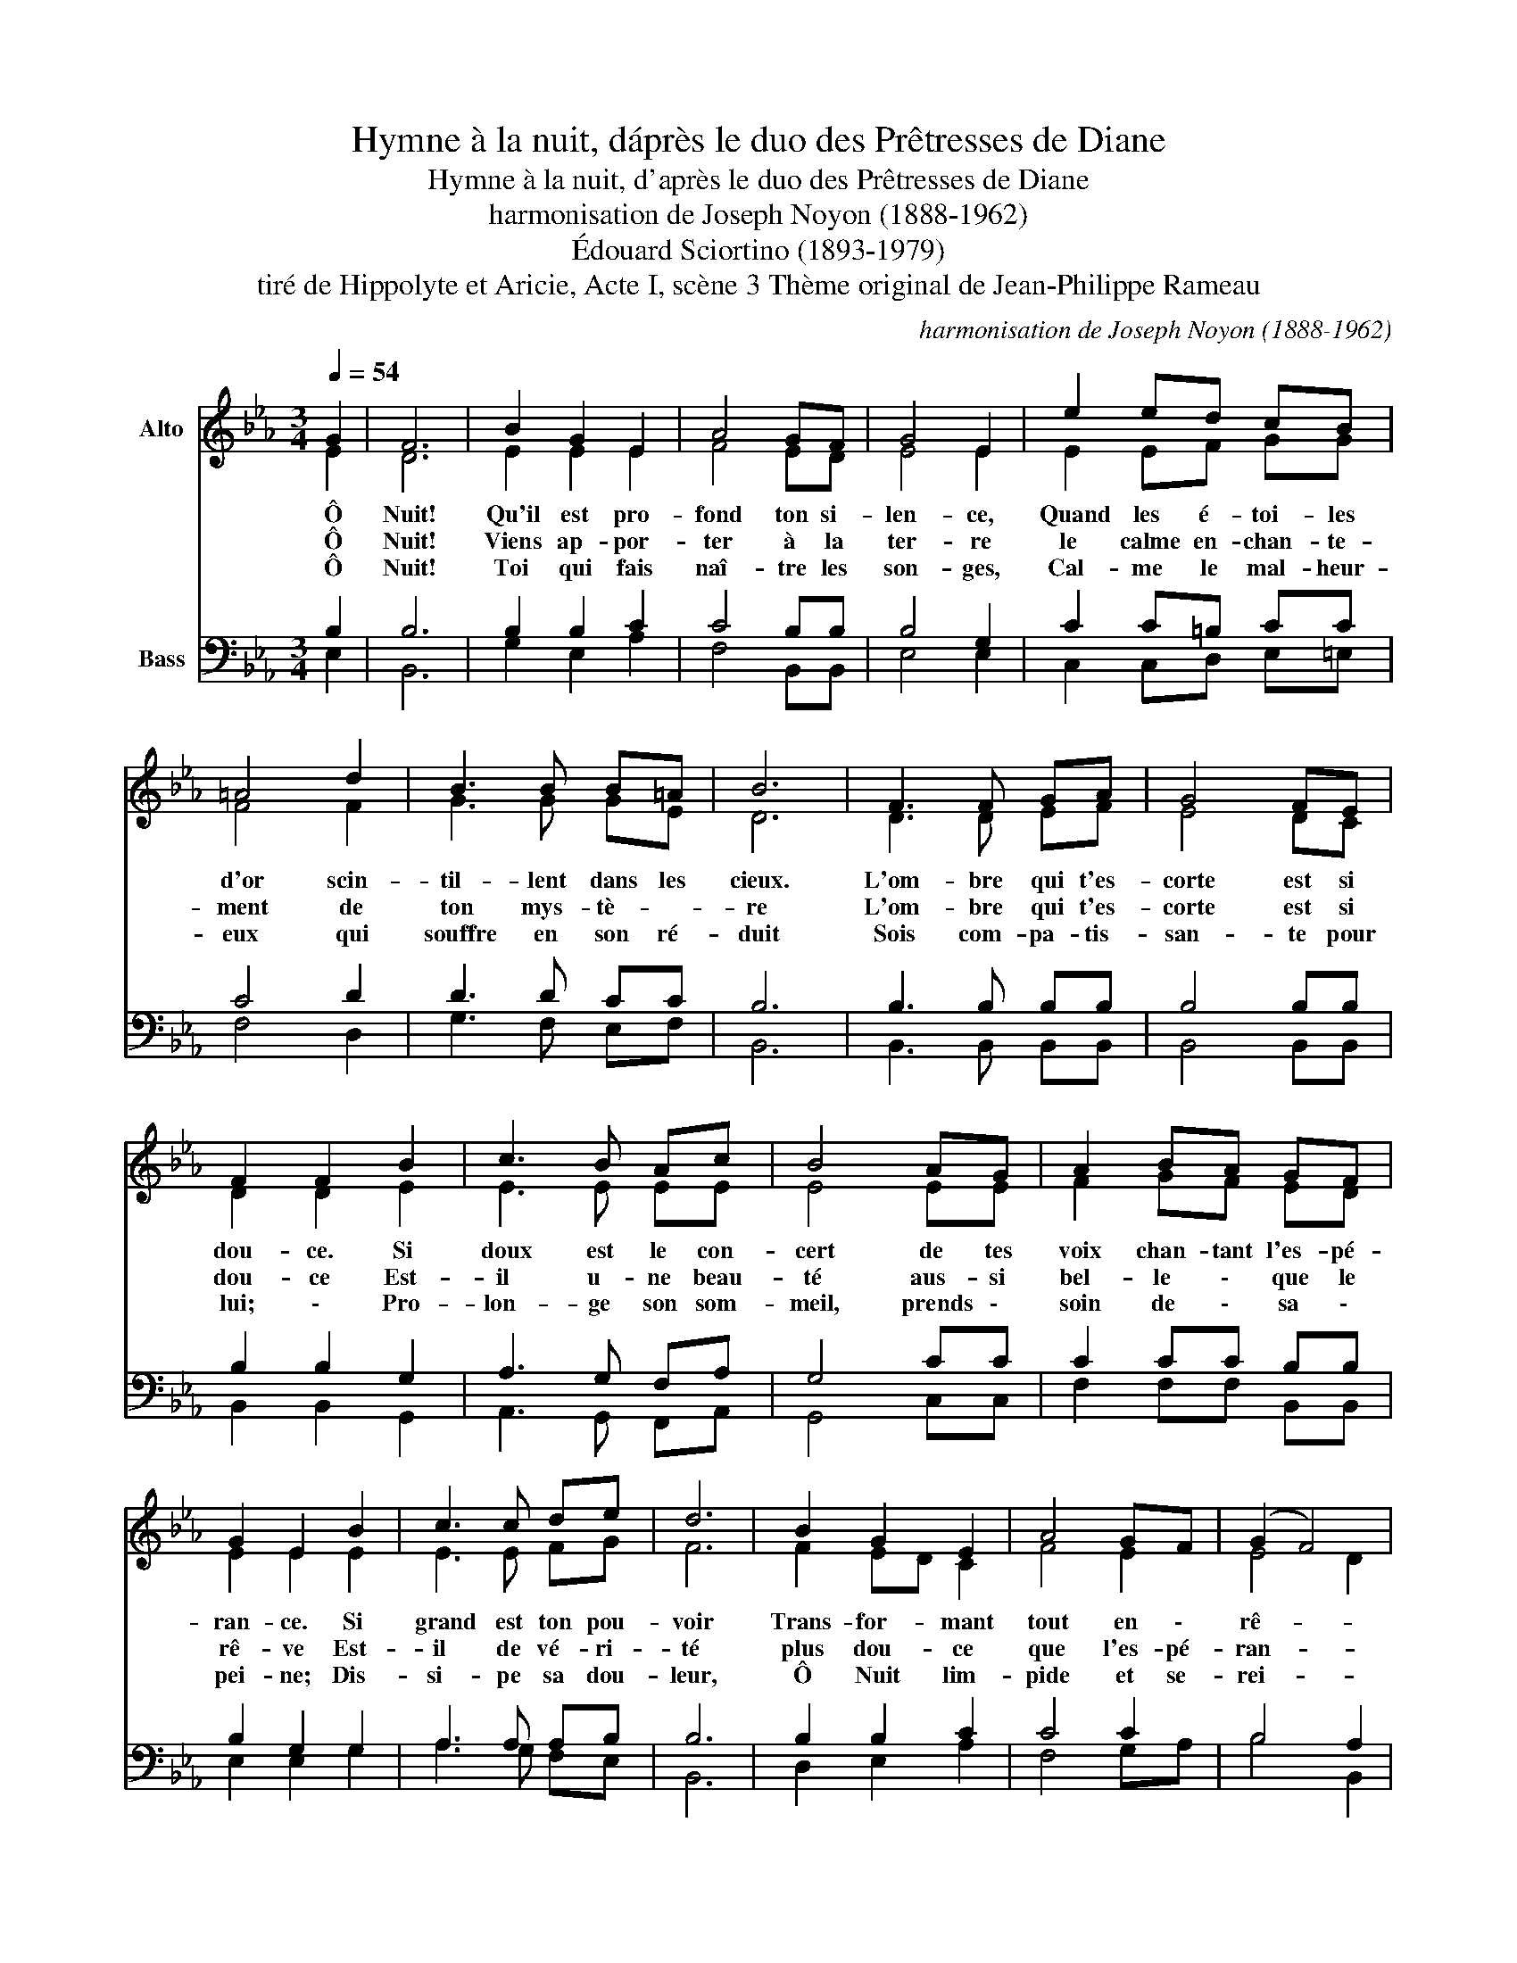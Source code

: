 X:1
T:Hymne à la nuit, d\'après le duo des Prêtresses de Diane
T:Hymne à la nuit, d'après le duo des Prêtresses de Diane
T:harmonisation de Joseph Noyon (1888-1962)
T:Édouard Sciortino (1893-1979)
T:tiré de Hippolyte et Aricie, Acte I, scène 3 Thème original de Jean-Philippe Rameau
C:harmonisation de Joseph Noyon (1888-1962)
Z:tiré de Hippolyte et Aricie, Acte I, scène 3
Z:Thème original de Jean-Philippe Rameau
%%score ( 1 2 ) ( 3 4 )
L:1/8
Q:1/4=54
M:3/4
K:Eb
V:1 treble nm="Alto"
V:2 treble 
V:3 bass nm="Bass"
V:4 bass 
V:1
 G2 | F6 | B2 G2 E2 | A4 GF | G4 E2 | e2 ed cB | =A4 d2 | B3 B B=A | B6 | F3 F GA | G4 FE | %11
w: Ô|Nuit!|Qu'il est pro-|fond ton si-|len- ce,|Quand les é- toi- les|d'or scin-|til- lent dans les|cieux.|L'om- bre qui t'es-|corte est si|
w: Ô|Nuit!|Viens ap- por-|ter à la|ter- re|le calme en- chan- te-|ment de|ton mys- tè- ~-|re|L'om- bre qui t'es-|corte est si|
w: Ô|Nuit!|Toi qui fais|naî- tre les|son- ges,|Cal- me le mal- heur-|eux qui|souffre en son ré-|duit|Sois com- pa- tis-|san- te pour|
 F2 F2 B2 | c3 B Ac | B4 AG | A2 BA GF | G2 E2 B2 | c3 c de | d6 | B2 G2 E2 | A4 GF | (G2 F4) | %21
w: dou- ce. Si|doux est le con-|cert de tes|voix chan- tant l'es- pé-|ran- ce. Si|grand est ton pou-|voir|Trans- for- mant|tout en \-|rê- *|
w: dou- ce Est-|il u- ne beau-|té aus- si|bel- le \- que le|rê- ve Est-|il de vé- ri-|té|plus dou- ce|que l'es- pé-|ran- *|
w: lui; \- Pro-|lon- ge son som-|meil, prends \-|soin de \- sa \-|pei- ne; Dis-|si- pe sa dou-|leur,|Ô Nuit lim-|pide et se-|rei- *|
 E6 |] %22
w: ve|
w: ce|
w: ne.|
V:2
 E2 | D6 | E2 E2 E2 | F4 ED | E4 E2 | E2 EF GG | F4 F2 | G3 G GE | D6 | D3 D EF | E4 DC | %11
 D2 D2 E2 | E3 E EE | E4 EE | F2 GF ED | E2 E2 E2 | E3 E FG | F6 | F2 ED C2 | F4 E2 | E4 D2 | E6 |] %22
V:3
 B,2 | B,6 | B,2 B,2 C2 | C4 B,B, | B,4 G,2 | C2 C=B, CC | C4 D2 | D3 D CC | B,6 | B,3 B, B,B, | %10
 B,4 B,B, | B,2 B,2 G,2 | A,3 G, F,A, | G,4 CC | C2 CC B,B, | B,2 G,2 G,2 | A,3 A, A,B, | B,6 | %18
 B,2 B,2 C2 | C4 C2 | B,4 A,2 | G,6 |] %22
V:4
 E,2 | B,,6 | G,2 E,2 A,2 | F,4 B,,B,, | E,4 E,2 | C,2 C,D, E,=E, | F,4 D,2 | G,3 F, E,F, | B,,6 | %9
 B,,3 B,, B,,B,, | B,,4 B,,B,, | B,,2 B,,2 G,,2 | A,,3 G,, F,,A,, | G,,4 C,C, | F,2 F,F, B,,B,, | %15
 E,2 E,2 G,2 | A,3 G, F,E, | B,,6 | D,2 E,2 A,2 | F,4 G,A, | B,4 B,,2 | E,6 |] %22


